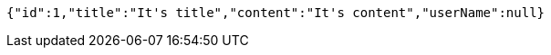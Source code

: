[source,json,options="nowrap"]
----
{"id":1,"title":"It's title","content":"It's content","userName":null}
----